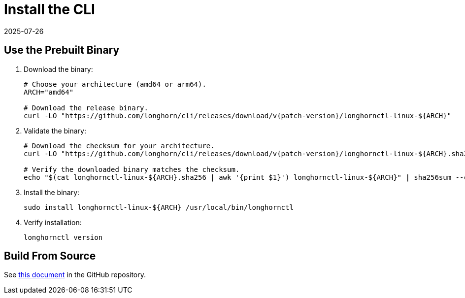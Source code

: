 = Install the CLI
:revdate: 2025-07-26
:page-revdate: {revdate}
:current-version: {page-component-version}

== Use the Prebuilt Binary

. Download the binary:
+
[subs="+attributes",bash]
----
# Choose your architecture (amd64 or arm64).
ARCH="amd64"

# Download the release binary.
curl -LO "https://github.com/longhorn/cli/releases/download/v{patch-version}/longhornctl-linux-$\{ARCH}"
----

. Validate the binary:
+
[subs="+attributes",bash]
----
# Download the checksum for your architecture.
curl -LO "https://github.com/longhorn/cli/releases/download/v{patch-version}/longhornctl-linux-$\{ARCH}.sha256"

# Verify the downloaded binary matches the checksum.
echo "$(cat longhornctl-linux-$\{ARCH}.sha256 | awk '{print $1}') longhornctl-linux-$\{ARCH}" | sha256sum --check
----

. Install the binary:
+
[,bash]
----
sudo install longhornctl-linux-${ARCH} /usr/local/bin/longhornctl
----

. Verify installation:
+
[subs="+attributes",bash]
----
longhornctl version
----

== Build From Source

See https://github.com/longhorn/cli/tree/{patch-version}?tab=readme-ov-file#build-from-source[this document] in the GitHub repository.
